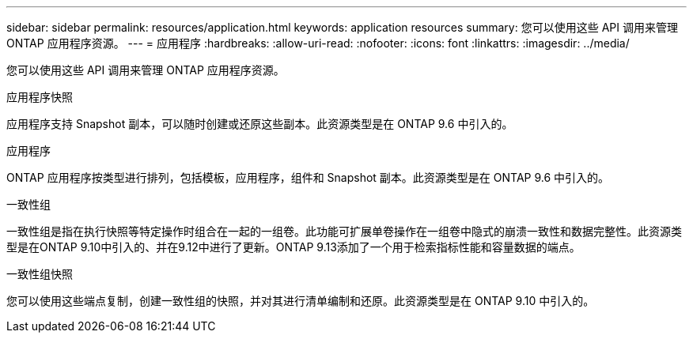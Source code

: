 ---
sidebar: sidebar 
permalink: resources/application.html 
keywords: application resources 
summary: 您可以使用这些 API 调用来管理 ONTAP 应用程序资源。 
---
= 应用程序
:hardbreaks:
:allow-uri-read: 
:nofooter: 
:icons: font
:linkattrs: 
:imagesdir: ../media/


[role="lead"]
您可以使用这些 API 调用来管理 ONTAP 应用程序资源。

.应用程序快照
应用程序支持 Snapshot 副本，可以随时创建或还原这些副本。此资源类型是在 ONTAP 9.6 中引入的。

.应用程序
ONTAP 应用程序按类型进行排列，包括模板，应用程序，组件和 Snapshot 副本。此资源类型是在 ONTAP 9.6 中引入的。

.一致性组
一致性组是指在执行快照等特定操作时组合在一起的一组卷。此功能可扩展单卷操作在一组卷中隐式的崩溃一致性和数据完整性。此资源类型是在ONTAP 9.10中引入的、并在9.12中进行了更新。ONTAP 9.13添加了一个用于检索指标性能和容量数据的端点。

.一致性组快照
您可以使用这些端点复制，创建一致性组的快照，并对其进行清单编制和还原。此资源类型是在 ONTAP 9.10 中引入的。
